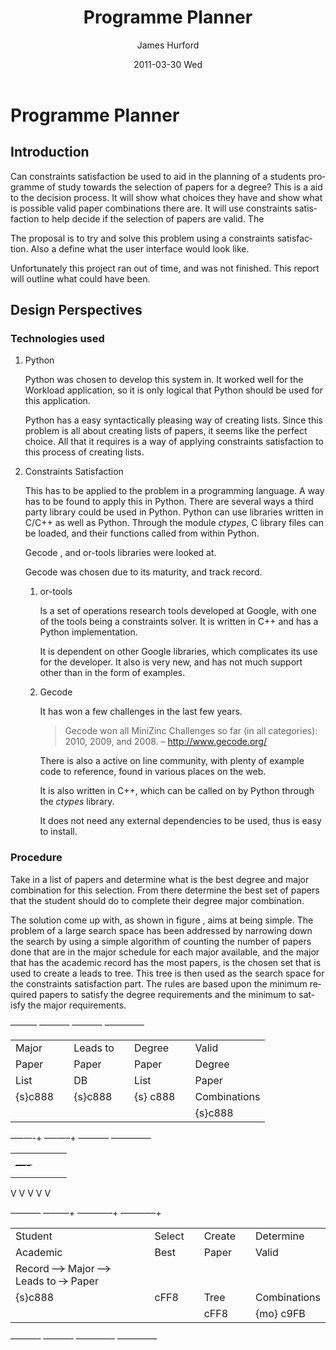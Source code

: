 #+TITLE:     Programme Planner
#+AUTHOR:    James Hurford
#+EMAIL:     
#+DATE:      2011-03-30 Wed
#+DESCRIPTION:
#+KEYWORDS:
#+LANGUAGE:  en
#+OPTIONS:   H:3 num:t toc:t \n:nil @:t ::t |:t ^:t -:t f:t *:t <:t
#+OPTIONS:   TeX:t LaTeX:t skip:nil d:nil todo:t pri:nil tags:not-in-toc
#+INFOJS_OPT: view:nil toc:nil ltoc:t mouse:underline buttons:0 path:http://orgmode.org/org-info.js
#+EXPORT_SELECT_TAGS: export
#+EXPORT_EXCLUDE_TAGS: noexport
#+LINK_UP:   
#+LINK_HOME: 
#+XSLT:

* Paper Planner                                                    :noexport:
** The Problem
*** How to represent it to users
*** Ideas on the user interface
**** Multi story floor plan
     The building represents the programme.  Years are represented by levels in a building. Each level contains rooms representing papers.  Stairs from rooms can indicate a links between one paper and another at different levels.  Stairs can go up or down.
**** Atom view               
     Each atom is a programme.  The nucleus is the programme name, with each electron being a paper.  Each paper can spin around the nucleus at differing orbits with the lowest one being year 1, going up to year 2, etc.
**** Line graph              
     Lines represent path taken, showing where papers intersect
**** Jigsaw puzzle           
     Puzzle is programme, and pieces are papers, connected to prerequisites and corequisites.
**** Self Organising map     
   + Papers are positioned in the plan in a algorithmic approche using AI and graph theory techniques.
   + Maybe uses idea from jigsaw puzzle and use the connections as limiters
**** Templates
***** A degree is a template via which you can create the programme from
      [[./images/drawing.png]]
**** How to solve it
This was going to be a complete application, but it was realised that
there was not enough time to do everything, so the Use case shown in
figure \ref{fig:usecase1} was adopted, and this would be the scenario that would be
solved using constraints satisfaction.


#+LaTeX: \begin{figure}[H]
#+LaTeX: \centering
#+begin_example
A Student does their first year of study at university.  They pass a
number of papers.  They have not decided upon a major yet, but they
want to know what their options are.  They want to know what major
suits their choice of papers so far the best, and what are the
possible paper combinations they can have for their future programme
of study.  These combinations must be valid for the choice of degree
and major, and allows them to complete their degree if done.  
#+end_example
#+LaTeX: \caption{\label{fig:usecase1} Use case for student having done one year of study}
#+LaTeX: \end{figure}



The first priority was to learn what are Constraints Satisfaction
Problems.  To do this I looked on line and found a definition with a
example, in this case it was the map colours problem.  



What software support there is for Constraints Satisfaction Problems
(CSP) was looked at.  There were criteria under
which the library would be used, in a effort to stay in the language of
choice, python, as much as possible, the library had to be written in
either C/C++ or python.  C/C++ was considered as python can use these
libraries through either the module /ctypes/ or in the form of a
specially written C module, using Python C API.  If it was written
as a C module for python, that could lead to it only being usable by a
Python interpreter written in C.  The choice was to make the
environment used as configurable as possible, so cytpes was chosen, as
in theory, any Python interpreter, no matter what language they are
written in has a /ctypes/ implementation, as /ctypes/ has become part of
the set of standard modules since (citation needed here).


Gecode was looked at and was the choice for implementing the
CSP, as it is a mature library, with one of the
authors claiming that it is relatively bug free.  Also there seemed to
be quiet a few references to Gecode in the forms that were looked at.
Thus there should be plenty of examples on how to solve various
problems using Gecode.

So To use this library there needs to be some research done on how to
use it.  There is a provided manual called "Modeling and Programming
with Gecode" (MPG) \cite{MPG1}.  The approach was to read as much of
this manual MPG as is needed to implement the solution come up with to
solve the problem.


While reading this document, some of the examples were gone through to
figure out how Gecode encodes CSP.


In Figure \ref{fig:GecodeArch} The Gecode Model Archatechture you have
3 layers, the Model, 

#+ATTR_LaTeX: width=30em,placement=[H]
#+CAPTION: The Gecode Model Archatechture
#+LABEL: fig:GecodeArch
[[./images/gecode-model.png]]

One of the strategies taken was to have a look and see what books
there are on the subject, in regard to the problem.  The books
available are almost non existent, except for one book that was a
collection of articles which sounded like they might be solving a
similar problem was "Planning, Scheduling and Constraint Satisfaction:
to Practice." \cite{COBA01}.  However the problem they were
attempting to solve, were not close enough to the Paper Planner
problem.



** Solutions chosen
The solution come up with, as shown in figure
\ref{fig:decisionprocess}, aims at being simple.  The problem of a
large search space has been addressed by narrowing down the search by
using a simple algorithm of counting the number of papers done that
are in the major schedule for each major available, and the major that
has the academic record has the most papers, is the chosen set that is
used to create a leads to tree.  This tree is then used as the search
space for the constraints satisfaction part.  The rules are based upon
the minimum required papers to satisfy the degree requirements and the
minimum to satisfy the major requirements.  
#+attr_latex: width=30em,placement=[H]
#+CAPTION: The decision process for determining programme selection options
#+LABEL: fig:decisionprocess
#+BEGIN_DITAA decision-process-diagram -r -S -E
               +---------+   +----------+   +----------+   +--------------+
               | Major   |   | Leads to |   | Degree   |   | Valid        |
               | Paper   |   | Paper    |   | Paper    |   | Degree       |
               | List    |   | DB       |   | List     |   | Paper        |
               | {s}c888 |   | {s}c888  |   | {s} c888 |   | Combinations |
               |         |   |          |   |          |   | {s}c888      |
               +----+----+   +----+-----+   +----------+   +--------------+
                    |    |        |         |              |
                    |    +----+   |         |              |
                    |         |   |         |              |
                    V         V   V         V              V
+----------+   +----+-----+   +---+---------+  +-----------+--+
| Student  |   | Select   |   | Create      |  | Determine    |
| Academic |   | Best     |   | Paper       |  | Valid        |
| Record   +-->+ Major    +-->+ Leads to    +->+ Paper        |
| {s}c888  |   | {io}cBLU |   | Tree        |  | Combinations |
|          |   |          |   | {io}cBLU    |  | {io} cBLU    |
+----------+   +----------+   +-------------+  +--------------+
#+END_DITAA
*** Constraints Satisfaction

*** Database use.
*** Programming library choice


*** Programming language choice
** Challenges
*** Using python to run C++ code
Python can import C libraries using /ctypes/ package and run C
functions.  There are a lot of CSP libraries that are written in C or
C++.  This is one method that can be used to use these libraries.
Gecode is a C++ library, and it was seriously looked at how it can be
used by python.

A solution searcher must be written in C++, if Gecode is to be used,
then compiled into a dynamic library which python can then load and
run function from.  The problem with C++ is that it mangles the names
of functions making it unusable by python as the code used to load
this library was written to load C libraries.  This posses the
question of how do you then use this C++ code.  Fortunately there has
been a solution for a long time.  The 'extern "C"' can be used on
blocks of code or functions to tell the C++ compiler not to mangle the
names of the items in this block and thus enabling C code to use it.
Using this one can then write a C function that calls the C++ code
that you want to run.  This in turn is accessible to the C import
library, which is used by pythons /ctypes/ package.


*** How to represent and encode the problem



** Conclusion
Conclusion is here

# check spelling
* Programme Planner
** Introduction
   Can constraints satisfaction be used to aid in the planning of a
   students programme of study towards the selection of papers for a
   degree?  This is a aid to the decision process.  It will show what
   choices they have and show what is possible valid paper
   combinations there are.  It will use constraints satisfaction to
   help decide if the selection of papers are valid.  The 

   The proposal is to try and solve this problem using a constraints
   satisfaction.  Also a define what the user interface would look like.

   Unfortunately this project ran out of time, and was not finished.
   This report will outline what could have been.

** Design Perspectives

*** Technologies used
**** Python
     Python was chosen to develop this system in.  It worked well for
     the Workload application, so it is only logical that Python
     should be used for this application.

     Python has a easy syntactically pleasing way of creating lists.
     Since this problem is all about creating lists of papers, it
     seems like the perfect choice.  All that it requires is a way of
     applying constraints satisfaction to this process of creating
     lists.  
**** Constraints Satisfaction
     This has to be applied to the problem in a programming language.
     A way has to be found to apply this in Python.  There are several
     ways a third party library could be used in Python.  Python can
     use libraries written in C/C++ as well as Python.  Through the
     module /ctypes/, C library files can be loaded, and their functions
     called from within Python.

     Gecode \cite{gecode1}, and or-tools \cite{or-tools1} libraries
     were looked at.

     Gecode was chosen due to its maturity, and track record.
***** or-tools
      Is a set of operations research tools developed at Google, with one of
      the tools being a constraints solver.  It is written in C++ and has a
      Python implementation.  

      It is dependent on other Google libraries, which complicates its
      use for the developer.  It also is very new, and has not much
      support other than in the form of examples.

***** Gecode
      It has won a few challenges in the last few years.

      #+begin_quote
      Gecode won all MiniZinc Challenges so far (in all categories):
      2010, 2009, and 2008.
      -- http://www.gecode.org/
      #+end_quote

      There is also a active on line community, with plenty of example code
      to reference, found in various places on the web.

      It is also written in C++, which can be called on by Python
      through the /ctypes/ library.
      
      It does not need any external dependencies to be used, thus is
      easy to install.

*** Procedure
    Take in a list of papers and determine what is the best degree and
    major combination for this selection.  From there determine the
    best set of papers that the student should do to complete their
    degree major combination.
    
    The solution come up with, as shown in figure
    \ref{fig:decisionprocess}, aims at being simple.  The problem of a
    large search space has been addressed by narrowing down the search by
    using a simple algorithm of counting the number of papers done that
    are in the major schedule for each major available, and the major that
    has the academic record has the most papers, is the chosen set that is
    used to create a leads to tree.  This tree is then used as the search
    space for the constraints satisfaction part.  The rules are based upon
    the minimum required papers to satisfy the degree requirements and the
    minimum to satisfy the major requirements.  
    #+attr_latex: width=30em,placement=[H]
    #+CAPTION: The process for determining programme selection options
    #+LABEL: fig:decisionprocess
#+BEGIN_DITAA decision-process-diagram -r -S -E
               +---------+   +----------+   +----------+   +--------------+
               | Major   |   | Leads to |   | Degree   |   | Valid        |
               | Paper   |   | Paper    |   | Paper    |   | Degree       |
               | List    |   | DB       |   | List     |   | Paper        |
               | {s}c888 |   | {s}c888  |   | {s} c888 |   | Combinations |
               |         |   |          |   |          |   | {s}c888      |
               +----+----+   +----+-----+   +----------+   +--------------+
                    |    |        |         |              |
                    |    +----+   |         |              |
                    |         |   |         |              |
                    V         V   V         V              V
+----------+   +----+-----+   +---+---------+  +-----------+--+
| Student  |   | Select   |   | Create      |  | Determine    |
| Academic |   | Best     |   | Paper       |  | Valid        |
| Record   +-->+ Major    +-->+ Leads to    +->+ Paper        |
| {s}c888  |   | cFF8     |   | Tree        |  | Combinations |
|          |   |          |   | cFF8        |  | {mo} c9FB    |
+----------+   +----------+   +-------------+  +--------------+
#+END_DITAA


